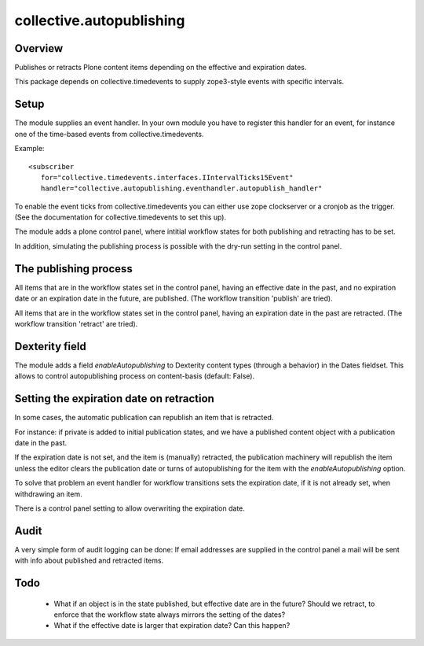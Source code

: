 =========================
collective.autopublishing
=========================

Overview
========

.. image:: https://travis-ci.org/collective/collective.autopublishing.svg?branch=master
       :target: https://travis-ci.org/collective/collective.autopublishing

Publishes or retracts Plone content items depending on the effective and expiration dates.

This package depends on collective.timedevents to supply zope3-style events with specific intervals.

Setup
=====

The module supplies an event handler. In your own module you have to register this handler for an event, for instance one of the time-based events from collective.timedevents.

Example: ::

     <subscriber
        for="collective.timedevents.interfaces.IIntervalTicks15Event"
        handler="collective.autopublishing.eventhandler.autopublish_handler"

To enable the event ticks from collective.timedevents you can either use zope clockserver or a cronjob as the trigger. (See the documentation for collective.timedevents to set this up).

The module adds a plone control panel, where intitial workflow states for both publishing and retracting has to be set.

In addition, simulating the publishing process is possible with the dry-run setting in the control panel.

The publishing process
======================

All items that are in the workflow states set in the control panel, having an effective date in the past, and no expiration date or an expiration date in the future, are published. (The workflow transition 'publish' are tried).

All items that are in the workflow states set in the control panel, having an expiration date in the past are retracted. (The workflow transition 'retract' are tried).

Dexterity field
===============

The module adds a field `enableAutopublishing` to Dexterity content types (through a behavior) in the Dates fieldset. This allows to control autopublishing process on content-basis (default: False).

Setting the expiration date on retraction
=========================================

In some cases, the automatic publication can republish an item that is retracted.

For instance: if private is added to initial publication states, and we have a published content object with a publication date in the past.

If the expiration date is not set, and the item is (manually) retracted, the publication machinery will republish the item unless the editor clears the publication date or turns of autopublishing for the item with the `enableAutopublishing` option.

To solve that problem an event handler for workflow transitions sets the expiration date, if it is not already set, when withdrawing an item.

There is a control panel setting to allow overwriting the expiration date.

Audit
=====
A very simple form of audit logging can be done: If email addresses are supplied in the control panel a mail will be sent with info about published and retracted items.

Todo
====

 - What if an object is in the state published, but effective date are in the future? Should we retract, to enforce that the workflow state always mirrors the setting of the dates?

 - What if the effective date is larger that expiration date? Can this happen?

